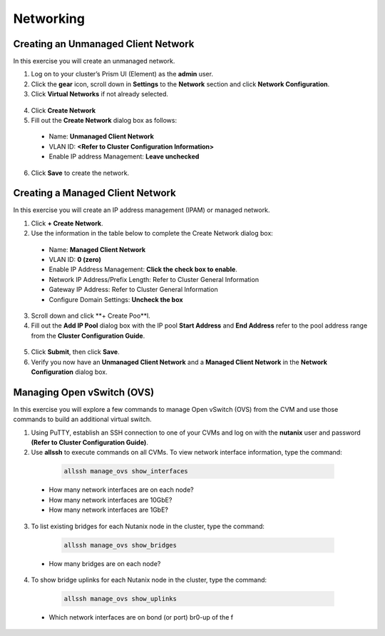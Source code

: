 .. Adding labels to the beginning of your lab is helpful for linking to the lab from other pages
.. _example_lab_3:

-------------
Networking
-------------

Creating an Unmanaged Client Network
++++++++++++++++++++++++++++++++++++

In this exercise you will create an unmanaged network.

1.	Log on to your cluster’s Prism UI (Element) as the **admin** user.

2.	Click the **gear** icon, scroll down in **Settings** to the **Network** section and click **Network Configuration**.

3.	Click **Virtual Networks** if not already selected.

   .. figure:: images/1.png
 
4.	Click **Create Network**

5.	Fill out the **Create Network** dialog box as follows:

 * Name: **Unmanaged Client Network**

 * VLAN ID: **<Refer to Cluster Configuration Information>**

 * Enable IP address Management: **Leave unchecked**

6.	Click **Save** to create the network.

Creating a Managed Client Network
++++++++++++++++++++++++++++++++++++
In this exercise you will create an IP address management (IPAM) or managed network.

1.	Click **+ Create Network**.

2.	Use the information in the table below to complete the Create Network dialog box:

 * Name: **Managed Client Network**
 * VLAN ID: **0 (zero)**
 * Enable IP Address Management: **Click the check box to enable**.
 * Network IP Address/Prefix Length: Refer to Cluster General Information
 * Gateway IP Address: Refer to Cluster General Information
 * Configure Domain Settings: **Uncheck the box**

3.	Scroll down and click **+ Create Poo**l.
4.	Fill out the **Add IP Pool** dialog box with the IP pool **Start Address** and **End Address** refer to the pool address range from the **Cluster Configuration Guide**.

   .. figure:: images/2.png
 
5.	Click **Submit**, then click **Save**.
6.	Verify you now have an **Unmanaged Client Network** and a **Managed Client Network** in the **Network Configuration** dialog box.

   .. figure:: images/3.png
 
Managing Open vSwitch (OVS)
++++++++++++++++++++++++++++++++++++

In this exercise you will explore a few commands to manage Open vSwitch (OVS) from the CVM and use those commands to build an additional virtual switch.

1.	Using PuTTY, establish an SSH connection to one of your CVMs and log on with the **nutanix** user and password **(Refer to Cluster Configuration Guide)**.

2.	Use **allssh** to execute commands on all CVMs. To view network interface information, type the command:

  .. code-block:: bash

     allssh manage_ovs show_interfaces
 
 * How many network interfaces are on each node?
 * How many network interfaces are 10GbE?
 * How many network interfaces are 1GbE?

3.	To list existing bridges for each Nutanix node in the cluster, type the command:

  .. code-block:: bash

     allssh manage_ovs show_bridges

 * How many bridges are on each node?

4.	To show bridge uplinks for each Nutanix node in the cluster, type the command:

  .. code-block:: bash

    allssh manage_ovs show_uplinks

 * Which network interfaces are on bond (or port) br0-up of the f